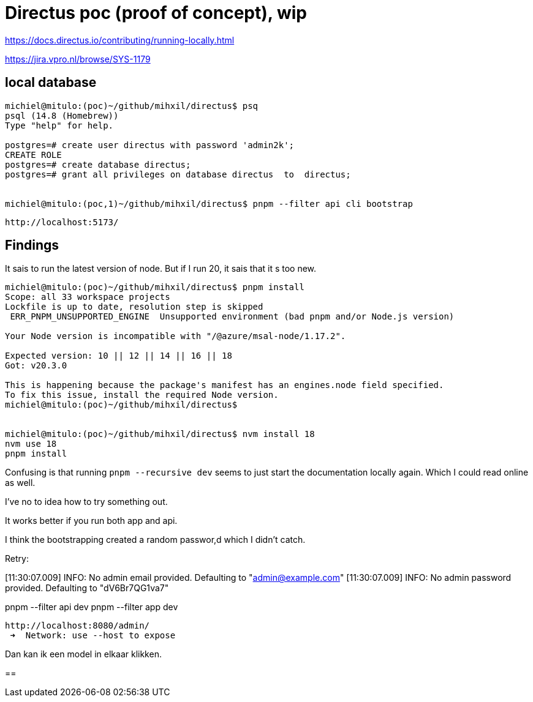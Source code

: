 = Directus poc (proof of concept), wip

https://docs.directus.io/contributing/running-locally.html

https://jira.vpro.nl/browse/SYS-1179



== local database

[source, bash]
----
michiel@mitulo:(poc)~/github/mihxil/directus$ psq
psql (14.8 (Homebrew))
Type "help" for help.

postgres=# create user directus with password 'admin2k';
CREATE ROLE
postgres=# create database directus;
postgres=# grant all privileges on database directus  to  directus;


michiel@mitulo:(poc,1)~/github/mihxil/directus$ pnpm --filter api cli bootstrap

----

 http://localhost:5173/


== Findings

It sais to run the latest version of node. But if I run 20, it sais that it s too new.
[source,bash]
----
michiel@mitulo:(poc)~/github/mihxil/directus$ pnpm install
Scope: all 33 workspace projects
Lockfile is up to date, resolution step is skipped
 ERR_PNPM_UNSUPPORTED_ENGINE  Unsupported environment (bad pnpm and/or Node.js version)

Your Node version is incompatible with "/@azure/msal-node/1.17.2".

Expected version: 10 || 12 || 14 || 16 || 18
Got: v20.3.0

This is happening because the package's manifest has an engines.node field specified.
To fix this issue, install the required Node version.
michiel@mitulo:(poc)~/github/mihxil/directus$


michiel@mitulo:(poc)~/github/mihxil/directus$ nvm install 18
nvm use 18
pnpm install
----


Confusing is that running  `pnpm --recursive dev` seems to just start the documentation locally again. Which I could read online as well.

I've no to idea how to try something out.

It works better if you run both app and api.

I think the bootstrapping created a random passwor,d which I didn't catch.

Retry:

[11:30:07.009] INFO: No admin email provided. Defaulting to "admin@example.com"
[11:30:07.009] INFO: No admin password provided. Defaulting to "dV6Br7QG1va7"

pnpm --filter api dev
pnpm --filter app dev

 http://localhost:8080/admin/
  ➜  Network: use --host to expose


Dan kan ik een model in elkaar klikken.

==

